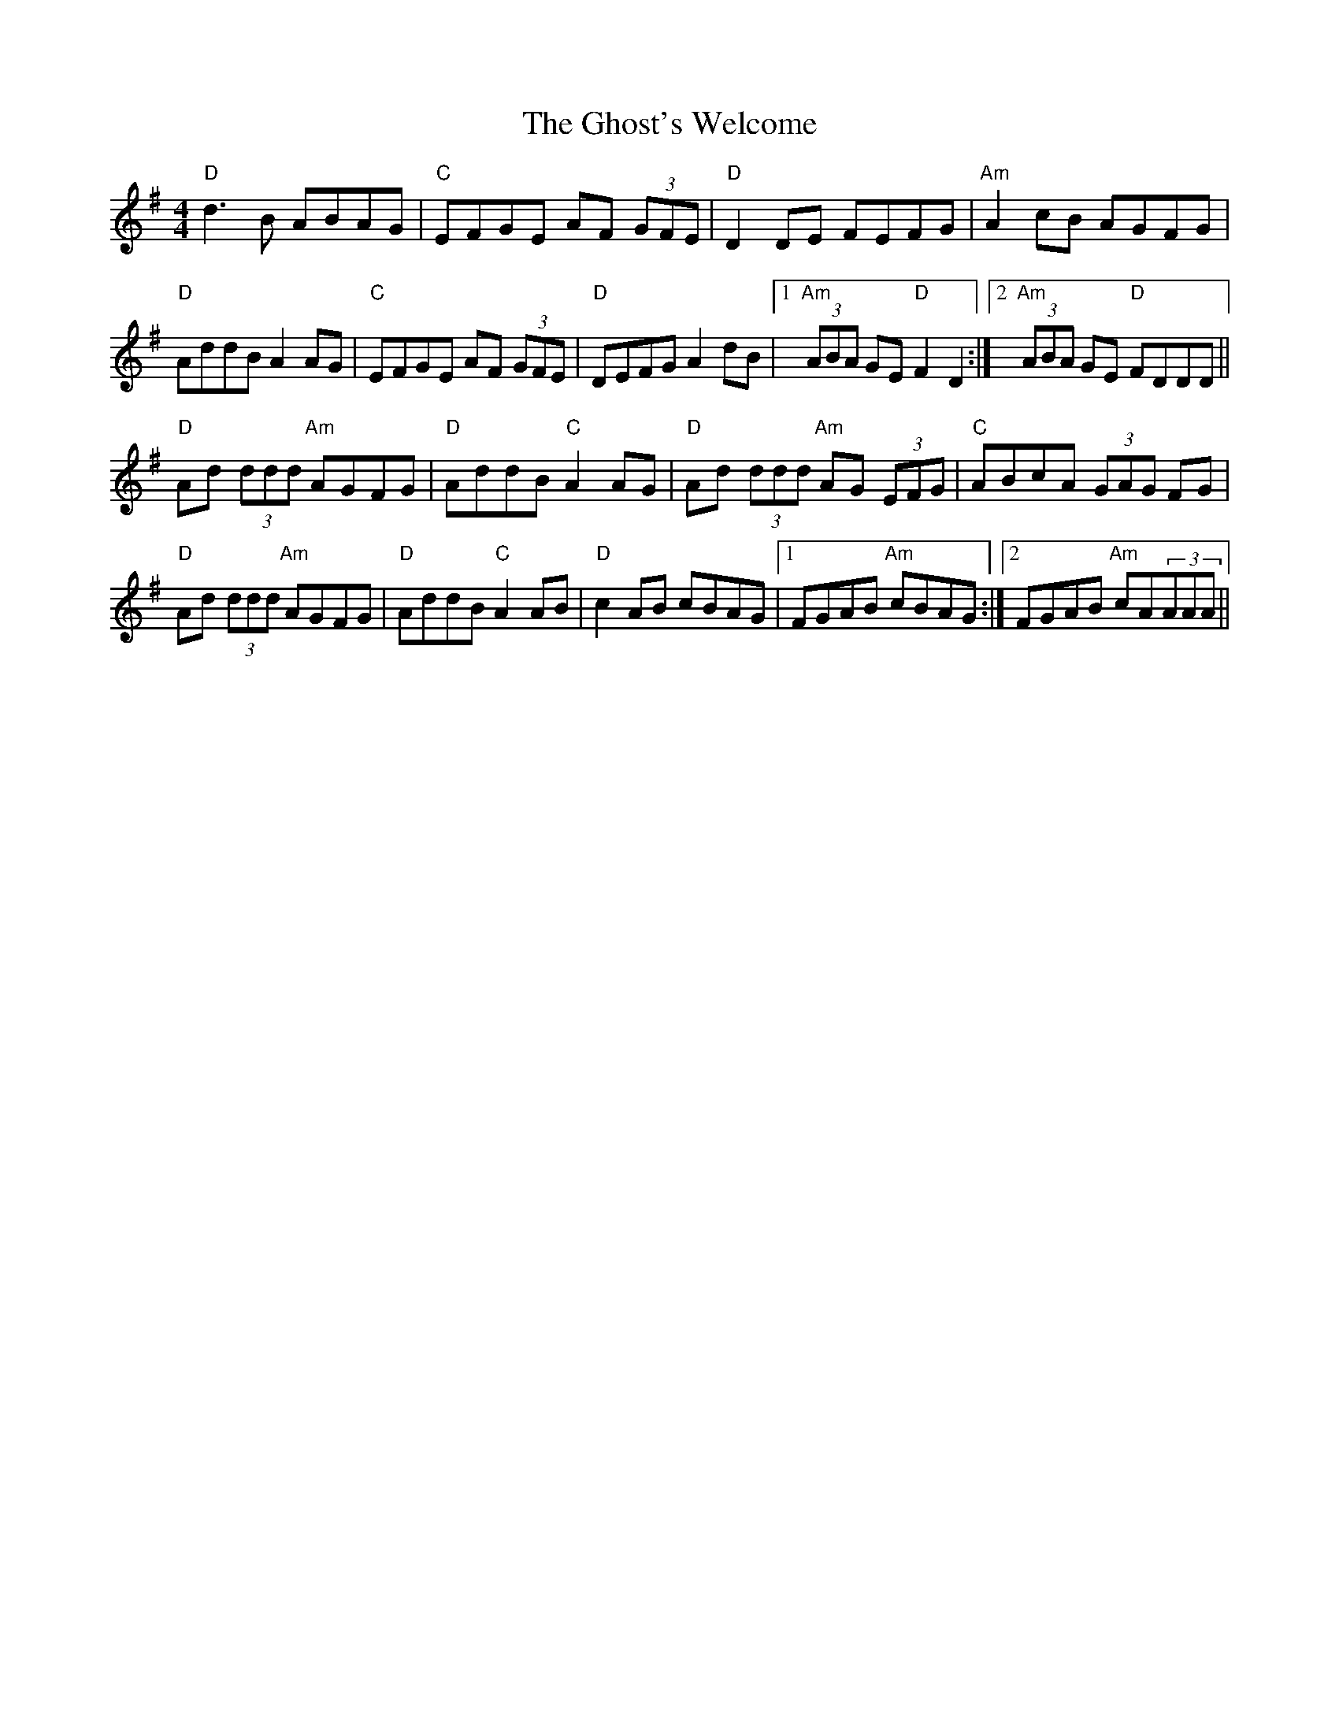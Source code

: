 X: 15117
T: Ghost's Welcome, The
R: reel
M: 4/4
K: Dmixolydian
"D" d3B ABAG|"C" EFGE AF (3GFE|"D" D2DE FEFG|"Am" A2cB AGFG|
"D" AddB A2AG|"C" EFGE AF (3GFE|"D" DEFG A2dB|1 "Am" (3ABA GE "D" F2D2:|2 "Am" (3ABA GE "D" FDDD||
"D" Ad (3ddd "Am" AGFG|"D" AddB "C" A2AG|"D" Ad (3ddd "Am" AG (3EFG|"C" ABcA (3GAG FG|
"D" Ad (3ddd "Am" AGFG|"D" AddB "C" A2AB|"D" c2AB cBAG|1 FGAB "Am" cBAG:|2 FGAB "Am" cA(3AAA||

